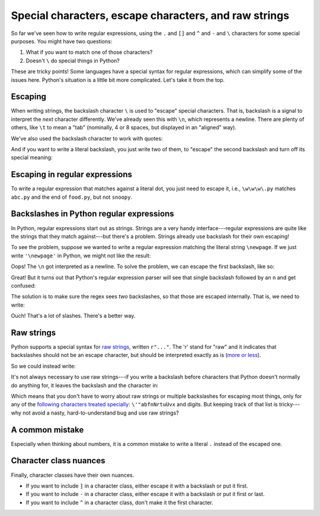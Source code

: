 Special characters, escape characters, and raw strings
======================================================

So far we've seen how to write regular expressions, using the ``.`` and ``[]`` and ``^`` and ``-`` and ``\`` characters for some special purposes. You might have two questions:

1. What if you want to match one of those characters?
2. Doesn't ``\`` do special things in Python?

These are tricky points! Some languages have a special syntax for regular expressions, which can simplify some of the issues here. Python's situation is a little bit more complicated. Let's take it from the top.

Escaping
--------

When writing strings, the backslash character ``\`` is used to "escape" special characters. That is, backslash is a signal to interpret the *next* character differently. We've already seen this with ``\n``, which represents a newline. There are plenty of others, like ``\t`` to mean a "tab" (nominally, 4 or 8 spaces, but displayed in an "aligned" way).

.. runner:: 

    print('This\tTabs\nis\tare\non\tweird!\nfive\tDo you\nlines.\tsee?')

We've also used the backslash character to work with quotes:

.. runner:: 

    print('I hope I didn\'t mess this up!')
    print("\"Oh no,\" she said, \"I'm sure you got it right.\"")

And if you want to write a literal backslash, you just write two of them, to "escape" the second backslash and turn off its special meaning:

.. runner:: 

    print("Here's a backslash: \\")


Escaping in regular expressions
-------------------------------

To write a regular expression that matches against a literal dot, you just need to escape it, i.e., ``\w\w\w\.py`` matches ``abc.py`` and the end of ``food.py``, but not ``snoopy``.

Backslashes in Python regular expressions
-----------------------------------------

In Python, regular expressions start out as strings. Strings are a very handy interface---regular expressions are quite like the strings that they match against---but there's a problem. Strings already use backslash for their own escaping!

To see the problem, suppose we wanted to write a regular expression matching the literal string ``\newpage``. If we just write ``'\newpage'`` in Python, we might not like the result:

.. runner:: 

    print('here we go...')
    print('\newpage')

Oops! The ``\n`` got interpreted as a newline. To solve the problem, we can escape the first backslash, like so:

.. runner:: 

    print('here we go...')
    print('\\newpage')

Great! But it turns out that Python's regular expression parser will see that single backslash followed by an ``n`` and get confused:

.. runner:: 

    import re

    print(re.findall('\\newpage', '\\newpage'))

The solution is to make sure the regex sees *two* backslashes, so that those are escaped internally. That is, we need to write:

.. runner:: 

    import re

    print(re.findall('\\\\newpage', '\\newpage'))

Ouch! That's a lot of slashes. There's a better way.

Raw strings
-----------

Python supports a special syntax for `raw strings <https://docs.python.org/3/reference/lexical_analysis.html#string-and-bytes-literals>`_, written ``r"..."``. The 'r' stand for "raw" and it indicates that backslashes should not be an escape character, but should be interpreted exactly as is (`more or less <https://docs.python.org/3/faq/design.html#why-can-t-raw-strings-r-strings-end-with-a-backslash>`_).

So we could instead write:

.. runner:: 

    import re

    print(re.findall(r'\\newpage', '\\newpage'))

It's not always necessary to use raw strings---if you write a backslash before characters that Python doesn't normally do anything for, it leaves the backslash and the character in:

.. runner:: 

    print('\.')

Which means that you don't have to worry about raw strings or multiple backslashes for escaping most things, only for any of the `following characters treated specially <https://docs.python.org/3/reference/lexical_analysis.html#string-and-bytes-literals>`_: ``\'"abfnNrtuUvx`` and digits. But keeping track of that list is tricky---why not avoid a nasty, hard-to-understand bug and use raw strings?

A common mistake
----------------

Especially when thinking about numbers, it is a common mistake to write a literal ``.`` instead of the escaped one.

.. runner:: 

    import re

    print(re.findall("3.14", "3.1415"))
    print(re.findall("3.14", "301415"))

Character class nuances
-----------------------

Finally, character classes have their own nuances.

* If you want to include ``]`` in a character class, either escape it with a backslash or put it first.
* If you want to include ``-`` in a character class, either escape it with a backslash or put it first or last.
* If you want to include ``^`` in a character class, don't make it the first character.